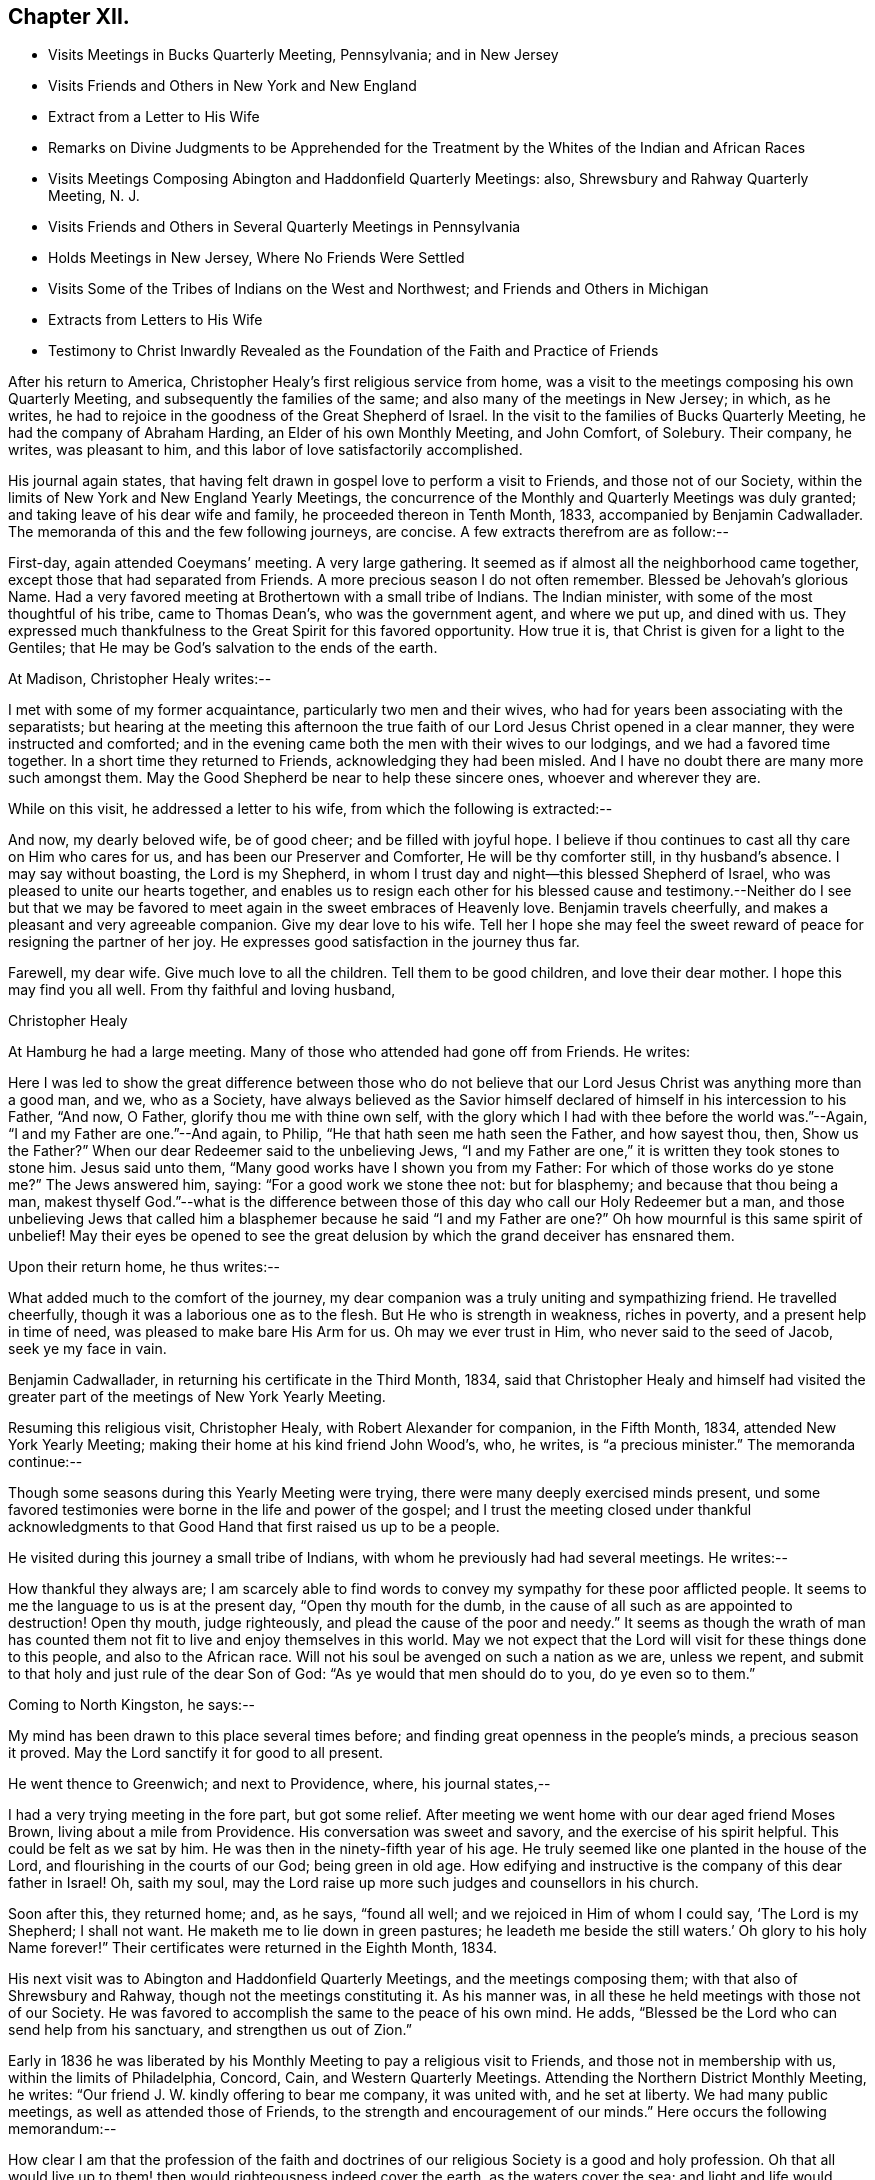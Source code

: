 == Chapter XII.

[.chapter-synopsis]
* Visits Meetings in Bucks Quarterly Meeting, Pennsylvania; and in New Jersey
* Visits Friends and Others in New York and New England
* Extract from a Letter to His Wife
* Remarks on Divine Judgments to be Apprehended for the Treatment by the Whites of the Indian and African Races
* Visits Meetings Composing Abington and Haddonfield Quarterly Meetings: also, Shrewsbury and Rahway Quarterly Meeting, N. J.
* Visits Friends and Others in Several Quarterly Meetings in Pennsylvania
* Holds Meetings in New Jersey, Where No Friends Were Settled
* Visits Some of the Tribes of Indians on the West and Northwest; and Friends and Others in Michigan
* Extracts from Letters to His Wife
* Testimony to Christ Inwardly Revealed as the Foundation of the Faith and Practice of Friends

After his return to America, Christopher Healy`'s first religious service from home,
was a visit to the meetings composing his own Quarterly Meeting,
and subsequently the families of the same; and also many of the meetings in New Jersey;
in which, as he writes,
he had to rejoice in the goodness of the Great Shepherd of Israel.
In the visit to the families of Bucks Quarterly Meeting,
he had the company of Abraham Harding, an Elder of his own Monthly Meeting,
and John Comfort, of Solebury.
Their company, he writes, was pleasant to him,
and this labor of love satisfactorily accomplished.

His journal again states,
that having felt drawn in gospel love to perform a visit to Friends,
and those not of our Society,
within the limits of New York and New England Yearly Meetings,
the concurrence of the Monthly and Quarterly Meetings was duly granted;
and taking leave of his dear wife and family, he proceeded thereon in Tenth Month, 1833,
accompanied by Benjamin Cadwallader.
The memoranda of this and the few following journeys, are concise.
A few extracts therefrom are as follow:--

First-day, again attended Coeymans`' meeting.
A very large gathering.
It seemed as if almost all the neighborhood came together,
except those that had separated from Friends.
A more precious season I do not often remember.
Blessed be Jehovah`'s glorious Name.
Had a very favored meeting at Brothertown with a small tribe of Indians.
The Indian minister, with some of the most thoughtful of his tribe,
came to Thomas Dean`'s, who was the government agent, and where we put up,
and dined with us.
They expressed much thankfulness to the Great Spirit for this favored opportunity.
How true it is, that Christ is given for a light to the Gentiles;
that He may be God`'s salvation to the ends of the earth.

At Madison, Christopher Healy writes:--

I met with some of my former acquaintance, particularly two men and their wives,
who had for years been associating with the separatists;
but hearing at the meeting this afternoon the true
faith of our Lord Jesus Christ opened in a clear manner,
they were instructed and comforted;
and in the evening came both the men with their wives to our lodgings,
and we had a favored time together.
In a short time they returned to Friends, acknowledging they had been misled.
And I have no doubt there are many more such amongst them.
May the Good Shepherd be near to help these sincere ones, whoever and wherever they are.

While on this visit, he addressed a letter to his wife,
from which the following is extracted:--

And now, my dearly beloved wife, be of good cheer; and be filled with joyful hope.
I believe if thou continues to cast all thy care on Him who cares for us,
and has been our Preserver and Comforter, He will be thy comforter still,
in thy husband`'s absence.
I may say without boasting, the Lord is my Shepherd,
in whom I trust day and night--this blessed Shepherd of Israel,
who was pleased to unite our hearts together,
and enables us to resign each other for his blessed cause and
testimony.--Neither do I see but that we may be favored to
meet again in the sweet embraces of Heavenly love.
Benjamin travels cheerfully, and makes a pleasant and very agreeable companion.
Give my dear love to his wife.
Tell her I hope she may feel the sweet reward of
peace for resigning the partner of her joy.
He expresses good satisfaction in the journey thus far.

Farewell, my dear wife.
Give much love to all the children.
Tell them to be good children, and love their dear mother.
I hope this may find you all well.
From thy faithful and loving husband,

[.signed-section-signature]
Christopher Healy

At Hamburg he had a large meeting.
Many of those who attended had gone off from Friends.
He writes:

Here I was led to show the great difference between those who do not
believe that our Lord Jesus Christ was anything more than a good man,
and we, who as a Society,
have always believed as the Savior himself declared of
himself in his intercession to his Father,
"`And now, O Father, glorify thou me with thine own self,
with the glory which I had with thee before the world was.`"--Again,
"`I and my Father are one.`"--And again, to Philip,
"`He that hath seen me hath seen the Father, and how sayest thou, then,
Show us the Father?`" When our dear Redeemer said to the unbelieving Jews,
"`I and my Father are one,`" it is written they took stones to stone him.
Jesus said unto them, "`Many good works have I shown you from my Father:
For which of those works do ye stone me?`" The Jews answered him, saying:
"`For a good work we stone thee not: but for blasphemy;
and because that thou being a man,
makest thyself God.`"--what is the difference between
those of this day who call our Holy Redeemer but a man,
and those unbelieving Jews that called him a blasphemer because he said "`I
and my Father are one?`" Oh how mournful is this same spirit of unbelief!
May their eyes be opened to see the great delusion by
which the grand deceiver has ensnared them.

Upon their return home, he thus writes:--

What added much to the comfort of the journey,
my dear companion was a truly uniting and sympathizing friend.
He travelled cheerfully, though it was a laborious one as to the flesh.
But He who is strength in weakness, riches in poverty,
and a present help in time of need, was pleased to make bare His Arm for us.
Oh may we ever trust in Him, who never said to the seed of Jacob, seek ye my face in vain.

Benjamin Cadwallader, in returning his certificate in the Third Month, 1834,
said that Christopher Healy and himself had visited the
greater part of the meetings of New York Yearly Meeting.

Resuming this religious visit, Christopher Healy, with Robert Alexander for companion,
in the Fifth Month, 1834, attended New York Yearly Meeting;
making their home at his kind friend John Wood`'s, who, he writes,
is "`a precious minister.`"
The memoranda continue:--

Though some seasons during this Yearly Meeting were trying,
there were many deeply exercised minds present,
und some favored testimonies were borne in the life and power of the gospel;
and I trust the meeting closed under thankful acknowledgments
to that Good Hand that first raised us up to be a people.

He visited during this journey a small tribe of Indians,
with whom he previously had had several meetings.
He writes:--

How thankful they always are;
I am scarcely able to find words to convey my sympathy for these poor afflicted people.
It seems to me the language to us is at the present day, "`Open thy mouth for the dumb,
in the cause of all such as are appointed to destruction!
Open thy mouth, judge righteously, and plead the cause of the poor and needy.`"
It seems as though the wrath of man has counted them
not fit to live and enjoy themselves in this world.
May we not expect that the Lord will visit for these things done to this people,
and also to the African race.
Will not his soul be avenged on such a nation as we are, unless we repent,
and submit to that holy and just rule of the dear Son of God:
"`As ye would that men should do to you, do ye even so to them.`"

Coming to North Kingston, he says:--

My mind has been drawn to this place several times before;
and finding great openness in the people`'s minds, a precious season it proved.
May the Lord sanctify it for good to all present.

He went thence to Greenwich; and next to Providence, where, his journal states,--

I had a very trying meeting in the fore part, but got some relief.
After meeting we went home with our dear aged friend Moses Brown,
living about a mile from Providence.
His conversation was sweet and savory, and the exercise of his spirit helpful.
This could be felt as we sat by him.
He was then in the ninety-fifth year of his age.
He truly seemed like one planted in the house of the Lord,
and flourishing in the courts of our God; being green in old age.
How edifying and instructive is the company of this dear father in Israel!
Oh, saith my soul, may the Lord raise up more such judges and counsellors in his church.

Soon after this, they returned home; and, as he says, "`found all well;
and we rejoiced in Him of whom I could say, '`The Lord is my Shepherd; I shall not want.
He maketh me to lie down in green pastures;
he leadeth me beside the still waters.`' Oh glory to his holy Name forever!`"
Their certificates were returned in the Eighth Month, 1834.

His next visit was to Abington and Haddonfield Quarterly Meetings,
and the meetings composing them; with that also of Shrewsbury and Rahway,
though not the meetings constituting it.
As his manner was, in all these he held meetings with those not of our Society.
He was favored to accomplish the same to the peace of his own mind.
He adds, "`Blessed be the Lord who can send help from his sanctuary,
and strengthen us out of Zion.`"

Early in 1836 he was liberated by his Monthly
Meeting to pay a religious visit to Friends,
and those not in membership with us, within the limits of Philadelphia, Concord, Cain,
and Western Quarterly Meetings.
Attending the Northern District Monthly Meeting, he writes:
"`Our friend J. W. kindly offering to bear me company, it was united with,
and he set at liberty.
We had many public meetings, as well as attended those of Friends,
to the strength and encouragement of our minds.`"
Here occurs the following memorandum:--

How clear I am that the profession of the faith and doctrines
of our religious Society is a good and holy profession.
Oh that all would live up to them! then would righteousness indeed cover the earth,
as the waters cover the sea; and light and life would reign over death and darkness.

In the latter part of the same year (1836),
he obtained the unity of his Friends to hold meetings in some towns and villages,
particularly in New Jersey, where no Friends were settled, as Best Wisdom might direct.
He writes:--

Being joined by my kind friend Benjamin Cooper, of Newtown, an elder, we visited Newtown,
Woodbury, Woodstown, Salem, Bridgeton, Port Elizabeth, and thence down to Egg Harbor;
together with many more in that part of Jersey.
These meetings were largely attended by those not of our Society.
My dear companion, Benjamin Cooper, was a very suitable Friend for such a visit,
and very helpful to me herein.
Returning towards Evesham, we had a very precious meeting at the Glass-works;
and another at Evesham, also greatly favored.
May the good Shepherd of the sheep have the glory;
for to none other doth any glory belong.
Returned home with a peaceful mind.

Not having completed my prospect in this visit,
towards the spring of the following year (1837) I again
set out with my dear friend Benjamin Cadwallader,
to the eastern parts of New Jersey.
Had meetings at Plainfield, Rahway, Mount Holly, and Rancocas, with some public meetings.
In these we felt thankful hearts for favors received from Him,
who is the crown of all heavenly meetings.
Being enabled to perform this visit, as I believe, in the love of,
and I humbly hope in a measure of the life of the gospel of Christ Jesus,
it brought peace to my own soul, and to the living members of the church.

The memoranda continue:--

Having felt drawings in my mind for several years to visit, in gospel love,
some of the tribes of Indians in the western and north-western parts of this continent;
with Friends and those not of our Society in the State of Michigan;
and also to have meetings going and returning; on the 2nd of Fifth Month, 1838,
after taking a solemn leave of my dear wife and family,
I set out in company with Thomas Wistar, Jr., of Abington; a young,
but kind and pleasing companion.
We proceeded, having many public meetings on the way,
to a small tribe of Indians at Brothertown, in the western part of the State of New York.
Whilst I was sitting with these poor afflicted people, my mind,
from the sweet consolation I felt,
was strengthened in believing that my concern originated from the living truth;
and I felt assured that not only the meetings among the Indian tribes,
but many of those appointed where there were no Indians, were favored in a measure,
to feel that the drawing cords of the Heavenly
Father`'s love were round about us to gather us.
May it continue and increase with them, saith my soul.
We had meetings with five tribes of Indians in the western part of New York State,
as well as many more public meetings, to our great comfort.

Whilst on this journey, Christopher Healy addressed two letters to his wife,
from which the following extracts are taken:--

Skeneateles, New York, 20th of Fifth Month, 1838. On leaving Brookfield,
we were invited to stop at one of their neighbor, who they thought was dying.
We went in and sat down, and in about half an hour the poor man breathed his last.
Oh what a solemn time it was!
After a precious silence, and a few words of comfort to the family,
we proceeded to Brothertown, where the first tribe of Indians on our route reside.
On Fifth-day, at three o`'clock p. M., the Indians came together, and some white people.
The meeting was a good one.
They understood our language.
Sixth-day came to Oneida, where were about five hundred Indians.
Their missionary was a Methodist minister, who was glad to see us.
After showing him our certificates, he desired we might have a meeting with them.
The Indians being met in Council near by at the time, we went to the Council House,
and conferred with a number of their chiefs.
These took it on them to give information of the meeting,
to be held at three o`'clock in the afternoon.
The Council House was nearly full.
Our guide, the Methodist minister and wife, with ourselves,
were all the white people in the meeting.
Oh! in looking over this assembly of Indians,
it seemed to call up just such feelings in my heart,
as I had witnessed years before towards these poor people.
Under these precious feelings I stood up; and a remarkable season we had together.
I thought if I had no other joy in the journey,
this would have rewarded for all my privations consequent upon leaving home,
with all that is near and dear in this world.
Therefore, my dear wife, be not discouraged, but be filled with joyful hope.
I believe I am in the line of my duty to our dear Master and Lord,
who hath called me to this service;
and that the same Good Hand that brought the concern on my mind,
will make the way for us.
Blessed be his name forever.

Read this letter to our friends who want to hear from us, particularly to Ruth Ely.
She loves the poor Indian.
She will see what a good meeting we had at Oneida, where her dear father visited them.
Give my dear love to her, and all enquiring friends.
Farewell.

[.signed-section-closing]
I remain thy loving husband in the unchangeable truth.

[.signed-section-signature]
Christopher Healy

[.asterism]
'''

Hamburg, 3rd of Sixth Month, 1838.

Sixth-day had a meeting with the Cattaraugus Indians, to good satisfaction:
though it is hard to speak by an interpreter.
Our certificates were read by a young Indian, and interpreted to them.
One of their chiefs spoke some time after I had got through,
expressing great thankfulness for our visit to them,
believing it was from the Great Spirit.
They seemed exceedingly glad to hear our certificates in their own language.
We parted in a sweet friendship with them.
Second-day, attended a meeting of the Buffalo Indians, at their Council House,
seven miles from Buffalo.
The house was nearly full.
One of the young Indian chiefs that I saw in Philadelphia, was my interpreter.
It was a good meeting to the poor Indians, and to the relief of our minds.

The Indians, when we sit in meetings with them, seem just as I used to see them by faith,
when my prospect was clear,
and thou and I used to talk about these poor children of the wilderness.
Yes, my dear, their hearts were made glad:
as many of their chiefs and warriors expressed by the interpreters.

Hitherto we have parted in abundance of love and friendship.
Oh mayest thou be comforted; for He who is mighty hath done great things for us,
and holy is his name.

To my comfort, I received here a good letter from thee,
which gave an account of John`'s narrow escape.
Oh may he never forget it!
But may he, as well as all the rest of our dear children,
remember their father`'s and their mother`'s God, now in the days of their youth;
before the evil days come, or the years draw nigh, wherein they will say,
we have no pleasure in them.

Farewell in the love of the Good Shepherd that made us acquainted with each other,
and joined us together in love.

[.signed-section-signature]
Christopher Healy

Continuing the diary, Christopher Healy writes:--

We then left our horses at Lockport, and taking passage in the steamboat up Lake Erie,
came to Toledo; then to Adrian, a settlement of Friends.
We wished to reach there in time to attend their Monthly Meeting,
but did not arrive until near its close.
But we had a precious opportunity together before the meeting separated.
May our Divine Master have the praise forever.

Seventh-day,
made some enquiry concerning the situation of the Indian tribes in this State,
but found to our sorrow the poor creatures much unsettled;
the government having made a treaty with them some time before to give up their homes,
and go far west into a more wilderness land;
the agents of the United States had just arrived to
bring the Indians word to prepare for removing.
Finding many of them had left their homes in
order to get something to make them comfortable,
the prospect of having meetings with these poor children of
the wilderness seemed altogether discouraging.
Having to relinquish this prospect,
we proceeded on our visit to the white people as far as Lake Michigan.
Had a public meeting at Saint Josephs, which was a favored time.
We had meetings also at all the meeting places of Friends in the State,
as well as in the houses of those of other societies,
to my own comfort and I trust to the edification of many minds.
A Methodist minister was at a meeting of Friends,
and very kindly offered their house to have a meeting in;
an offer I felt quite willing to accept.
He took great care to spread information, and attended himself.
It proved to be a good meeting.

Soon after coming into this State, I met at a Friend`'s house with a plain looking man,
who, in the course of conversation, asked me some questions, which I answered.
After dinner,
a paragraph of our early Friends`' views on the spirituality of
the gospel dispensation having been read,
this man also read the 19th and 20th verses, chapter ii.
of the Epistle of Paul to the Ephesians.
I asked him if he read that Scripture in reply to the paragraph? He said he did.
I asked him if he thought they clashed? He said he believed that Scripture;
and asked me if I did not? I told him, yea; I verily did believe that declaration.
I told him that we (Friends) had always held that true believers in Christ were built,
as the apostle testifies, on the foundation of the apostles and prophets,
Jesus Christ himself being the chief corner-stone.
And, our ancient Friend, George Fox, concerning faith in Christ, declared:
that we believe in that same Jesus that was crucified without the gates of Jerusalem,
the same that was the foundation of all the holy prophets and apostles,
and that He is our foundation; and another can no man lay,
than that which is already laid; even He who tasted death for every man;
shed his blood for all men; and is a propitiation for our sins,
and those also of the whole world.
The more I conversed, the more uneasy I grew, as he appeared to be a man of talents.
I told him he was a stranger to me;
and asked him if he was a member of our Society? He replied shortly,
and with a quick tone of voice, I am; and a minister in good esteem.
I told him he must excuse me,
but it was his views of Scripture that caused me
to ask if he was a member of our Society.
I thought I plainly saw that he believed the Scripture
to be the primary rule of faith and practice.
I having another visit to make that afternoon, we parted.
A Friend in the ministry being with me,
who was acquainted with him towards whom I had felt this uneasiness,
said he was glad he had not mentioned the circumstance to me,
and that I had so clearly discovered his unsoundness.

Next day, which was First-day,
notice having been given of our intention of being there at meeting,
a very large company got together.
After a solemn silence, I believed it to be required of me to declare to the meeting,
what foundation true believers have to build upon.
That beloved and experienced Apostle, Paul, did not say,
we are built on the prophets and apostles;
but that we are built upon the foundation of the prophets and apostles.
Here we may see that that holy Apostle did not mean to call
himself the foundation of the prophets and apostles,
by no means.
But that the foundation they built upon, was and is Christ; the eternal rock of every age.
It was He who inspired prophets and apostles of old, as we read holy men were,
to write and to speak as they were moved by the Holy Ghost.
And we may likewise see how the same Apostle gives the honor and glory to God,
in and through Christ Jesus, where he says, "`By the grace of God, I am what I am:
and his grace which was bestowed upon me was not in vain;
but I labored more abundantly than they all; yet not I,
but the grace of God which was with me.`"
And our blessed Lord, in speaking of the Holy Scriptures, saith, "`Search the Scriptures;
for in them ye think ye have eternal life; and they are they which testify of me.
And ye will not come to me, that ye might have life.`"
Oh how many there are in the present day,
who think that in the Scriptures they have all the knowledge of eternal life.
And thus stopping short, settle down in a false rest;
and become of those of whom Christ declared,
"`ye will not come to me that ye might have life.`"
The testimony of Christ in the Scriptures, and that of those he influenced to write them,
is good and precious, if we receive Christ, by his Holy Spirit in our hearts,
and yield to his holy teaching.
It is then we build on the foundation that the prophets and apostles built on.
Then shall Christ Jesus be our Rock and sure Foundation,
against which the gates of hell cannot prevail.

Returning home to his family, he found them all well;
and acknowledges that the Good Shepherd who had been with him,
had also kept and preserved them.
